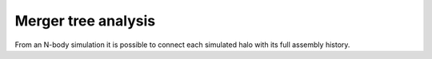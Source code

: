 ********************************
Merger tree analysis 
********************************

From an N-body simulation it is possible to 
connect each simulated halo with 
its full assembly history. 
